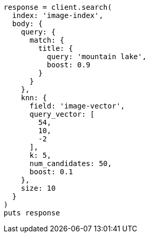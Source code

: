 [source, ruby]
----
response = client.search(
  index: 'image-index',
  body: {
    query: {
      match: {
        title: {
          query: 'mountain lake',
          boost: 0.9
        }
      }
    },
    knn: {
      field: 'image-vector',
      query_vector: [
        54,
        10,
        -2
      ],
      k: 5,
      num_candidates: 50,
      boost: 0.1
    },
    size: 10
  }
)
puts response
----
